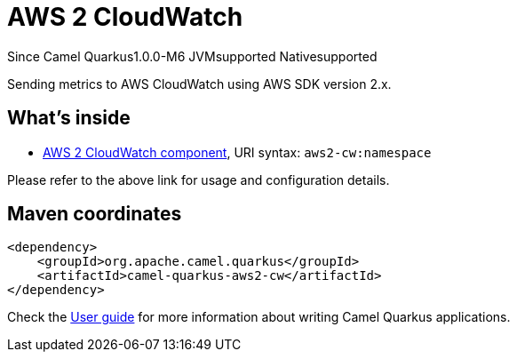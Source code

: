 // Do not edit directly!
// This file was generated by camel-quarkus-package-maven-plugin:update-extension-doc-page

[[aws2-cw]]
= AWS 2 CloudWatch

[.badges]
[.badge-key]##Since Camel Quarkus##[.badge-version]##1.0.0-M6## [.badge-key]##JVM##[.badge-supported]##supported## [.badge-key]##Native##[.badge-supported]##supported##

Sending metrics to AWS CloudWatch using AWS SDK version 2.x.

== What's inside

* https://camel.apache.org/components/latest/aws2-cw-component.html[AWS 2 CloudWatch component], URI syntax: `aws2-cw:namespace`

Please refer to the above link for usage and configuration details.

== Maven coordinates

[source,xml]
----
<dependency>
    <groupId>org.apache.camel.quarkus</groupId>
    <artifactId>camel-quarkus-aws2-cw</artifactId>
</dependency>
----

Check the xref:user-guide/index.adoc[User guide] for more information about writing Camel Quarkus applications.
